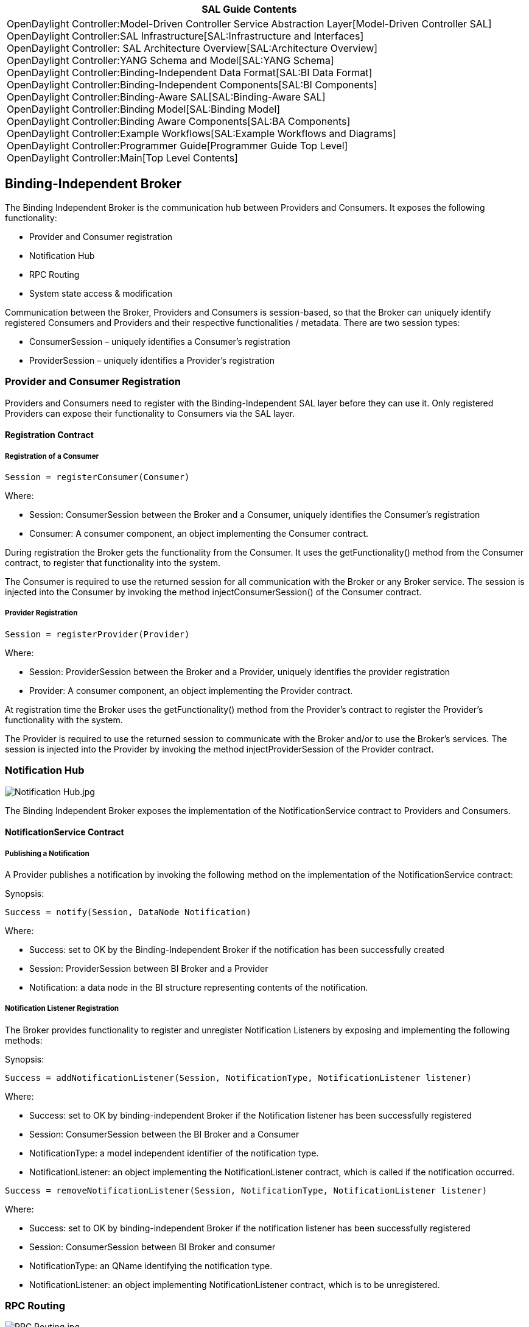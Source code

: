 [cols="^",]
|=======================================================================
|*SAL Guide Contents*

|OpenDaylight Controller:Model-Driven Controller Service Abstraction Layer[Model-Driven
Controller SAL] +
OpenDaylight Controller:SAL Infrastructure[SAL:Infrastructure and
Interfaces] +
OpenDaylight Controller: SAL Architecture Overview[SAL:Architecture
Overview] +
OpenDaylight Controller:YANG Schema and Model[SAL:YANG Schema] +
OpenDaylight Controller:Binding-Independent Data Format[SAL:BI Data
Format] +
OpenDaylight Controller:Binding-Independent Components[SAL:BI
Components] +
OpenDaylight Controller:Binding-Aware SAL[SAL:Binding-Aware SAL] +
OpenDaylight Controller:Binding Model[SAL:Binding Model] +
OpenDaylight Controller:Binding Aware Components[SAL:BA Components] +
OpenDaylight Controller:Example Workflows[SAL:Example Workflows and
Diagrams] +
OpenDaylight Controller:Programmer Guide[Programmer Guide Top Level] +
OpenDaylight Controller:Main[Top Level Contents]
|=======================================================================

[[binding-independent-broker]]
== Binding-Independent Broker

The Binding Independent Broker is the communication hub between
Providers and Consumers. It exposes the following functionality:

* Provider and Consumer registration
* Notification Hub
* RPC Routing
* System state access & modification

Communication between the Broker, Providers and Consumers is
session-based, so that the Broker can uniquely identify registered
Consumers and Providers and their respective functionalities / metadata.
There are two session types:

* ConsumerSession – uniquely identifies a Consumer's registration
* ProviderSession – uniquely identifies a Provider's registration

[[provider-and-consumer-registration]]
=== Provider and Consumer Registration

Providers and Consumers need to register with the Binding-Independent
SAL layer before they can use it. Only registered Providers can expose
their functionality to Consumers via the SAL layer.

[[registration-contract]]
==== Registration Contract

[[registration-of-a-consumer]]
===== Registration of a Consumer

`Session = registerConsumer(Consumer)`

Where:

* Session: ConsumerSession between the Broker and a Consumer, uniquely
identifies the Consumer’s registration
* Consumer: A consumer component, an object implementing the Consumer
contract.

During registration the Broker gets the functionality from the Consumer.
It uses the getFunctionality() method from the Consumer contract, to
register that functionality into the system.

The Consumer is required to use the returned session for all
communication with the Broker or any Broker service. The session is
injected into the Consumer by invoking the method
injectConsumerSession() of the Consumer contract.

[[provider-registration]]
===== Provider Registration

`Session = registerProvider(Provider)`

Where:

* Session: ProviderSession between the Broker and a Provider, uniquely
identifies the provider registration
* Provider: A consumer component, an object implementing the Provider
contract.

At registration time the Broker uses the getFunctionality() method from
the Provider's contract to register the Provider's functionality with
the system.

The Provider is required to use the returned session to communicate with
the Broker and/or to use the Broker's services. The session is injected
into the Provider by invoking the method injectProviderSession of the
Provider contract.

[[notification-hub]]
=== Notification Hub

image:Notification Hub.jpg[Notification Hub.jpg,title="Notification Hub.jpg"]

The Binding Independent Broker exposes the implementation of the
NotificationService contract to Providers and Consumers.

[[notificationservice-contract]]
==== NotificationService Contract

[[publishing-a-notification]]
===== Publishing a Notification

A Provider publishes a notification by invoking the following method on
the implementation of the NotificationService contract:

Synopsis:

`Success = notify(Session, DataNode Notification)     `

Where:

* Success: set to OK by the Binding-Independent Broker if the
notification has been successfully created
* Session: ProviderSession between BI Broker and a Provider
* Notification: a data node in the BI structure representing contents of
the notification.

[[notification-listener-registration]]
===== Notification Listener Registration

The Broker provides functionality to register and unregister
Notification Listeners by exposing and implementing the following
methods:

Synopsis:

`Success = addNotificationListener(Session, NotificationType, NotificationListener listener)`

Where:

* Success: set to OK by binding-independent Broker if the Notification
listener has been successfully registered
* Session: ConsumerSession between the BI Broker and a Consumer
* NotificationType: a model independent identifier of the notification
type.
* NotificationListener: an object implementing the NotificationListener
contract, which is called if the notification occurred.

`Success = removeNotificationListener(Session, NotificationType, NotificationListener listener)`

Where:

* Success: set to OK by binding-independent Broker if the notification
listener has been successfully registered
* Session: ConsumerSession between BI Broker and consumer
* NotificationType: an QName identifying the notification type.
* NotificationListener: an object implementing NotificationListener
contract, which is to be unregistered.

[[rpc-routing]]
=== RPC Routing

image:RPC Routing.jpg[RPC Routing.jpg,title="RPC Routing.jpg"]

The Binding Independent Broker exposes the RpcService contract to
Consumers (applications and other providers) and to Providers.

[[rpcservice-contract]]
==== RpcService Contract

[[rpc-calls]]
===== RPC Calls

Synopsis:

`Result = rpc(Session, RpcIdentifier, Input) `

Where:

* Result: An Object containing BI structure if the RPC was successful,
otherwise reason of the error
* Session: ConsumerSession between the BI Broker and a Consumer
* RpcIdentifier: QName identifying the RPC type
* Input: Composite Node in BI structure representing contents of the
input to the RPC.

RPC Call functionality enables the invocation of functionality exposed
by Providers.

[[registration-of-rpc-implementation]]
===== Registration of RPC Implementation

Exposes an API to register for RPC processing and returning results.

`Status = addRpcImplementation(Session, RpcIdentifier, RpcImplementation)`

Where:

* Status: OK if the RPC implementation was registered successfully.
* Session: ProviderSession between the Broker and a Provider
* RpcIdentifier: QName identifying the RPC type
* RpcImplementation: An object implementing RPCImplementation contract,
which is called if the RPC occurred.

`Status = removeRpcImplementation(Session, RpcIdentifier, RpcImplementation)`

Where:

* Status: OK if the rpc implementation was unregistered registered
successfully.
* Session: ProviderSession between broker and provider
* RpcIdentifier: QName identifying the RPC type
* RpcImplementation: An object implementing RPCImplementation contract,
which is to be unregistered.

[[rpc-validation-functionality]]
===== RPC Validation Functionality

Exposes an API to register for RPC processing and returning results.

`Status = addRpcValidator(Session, RpcIdentifier, RpcValidator)`

Where:

* Status: OK if the RPC was registered successfully.
* Session: ProviderSession between the BI Broker and a Consumer
* RpcIdentifier: Binding-independent type identifier of RPC
* RpcValidator: An object implementing RpcValidator contract, which is
called if the RPC occurred.

`Status = removeRpcValidator(Session, RpcIdentifier, RpcValidator)`

Where:

* Status: OK if the RPC was registered successfully.
* Session: ProviderSession between the BI Broker and a Consumer
* RpcIdentifier: Binding-independent type identifier of RPC
* RpcValidator: An object implementing RpcValidator contract, which is
to be removed.

[[system-state-access-modification]]
=== System State Access & Modification

The Binding Independent Broker provides uniform access to the system's
state data. The BI Broker does not implement state functionality
directly, but uses BI Data Repositories as operators on operational and
configuration state.

Consumers and Providers are responsible for pushing their state into the
state repository.

The system state access & state modification is provided by implementing
the DataBroker contract.

See Section BI Data Repository for more information.

[[two-phase-commit-of-data-change]]
==== Two Phase Commit of Data Change

Commit of state is blocking operation, which commits the changes
described in candidate state to current state.

In order to perform a successful commit and apply its changes to the
current state data, all affected providers must successfully validate
the commit.

The commit operation of state data follows the two-phase commit
protocol:

* Initiator: Any Consumer or Provider, which invoked commit method from
the DataBroker contract.
* Coordinator: Data Repository instance implementing the DataStore
contract in cooperation with Brokers
* Cohorts: All affected Providers that registered their respective
implementations of the DataCommitHandler contract.

The basic commit algorithm is as follows:

1.  Commit Request Phase is invoked by a Consumer by issuing the commit
operation.
1.  The coordinator sends a commit-request request to all cohorts and
waits for their replies.
2.  The cohorts execute the transaction to the point where they will be
asked to commit. Each one of the cohorts prepare an rollback scenario.
3.  Each cohort replies with success reply or error message if the
cohort experiences a failure that will prevent commit.
2.  Commit phase
* Success - If the coordinator received a success reply from all
cohorts:
1.  The coordinator sends a finish-commit RPC to all cohorts.
2.  Each cohort completes the operation
3.  Each cohort sends a success reply to the coordinator.
4.  The coordinator completes the transaction when all success replies
were retrieved from cohorts and returns a success reply to the
initiator.
* Failure – If any cohort returned error during the commit request phase
(or the transaction timed-out):
1.  The coordinator sends a commit-rollback RPC to all cohorts.
2.  Each cohort rolls back the transaction using its own pre-defined
rollback strategy.
3.  Each cohort sends an acknowledgement reply to the coordinator.
4.  The coordinator rollbacks the transaction and returns an error to
the initiator.

The error reported to the invoker contains list of all validation errors
issued during the Commit Request phase.

The successful commit of configuration data DOES NOT imply that the
configuration change is applied. It is the responsibility of each
Provider to apply its respective configuration.

[[broker-as-a-coordinator]]
===== Broker as a Coordinator

The Broker participates in two-phase commits as an aggregate commit
handler. It implements the DataCommitHandler contract with the following
functionality:

* Each invocation of a method from the DataCommitHandler contract is
replicated to all other DataCommitHandler implementations that were
registered as cohorts.
** The operation is successful if and only if all invocations were
successful
** The lists of reported errors are merged into one, which is returned
to the Data Repository

The Broker’s implementation of the DataCommitHandler contract is visible
only to Data Repositories.

[[databroker-contract]]
==== DataBroker Contract

[[retrieving-data]]
===== Retrieving Data

Synopsis:

`Result = getData(Session)`

Where:

* Session: ConsumerSession between a Consumer and the Broker
* Result: an RpcResult triplet in form (Success,Output,Error) where:
** Success: Boolean indicating successful operation.
** Output: CompositeNode representing the state data of the system
(runtime or configuration).
** Error: A list of errors which occurred during invocation.

An implementation of the DataBroker contract should use the provided
session to learn the subtree of data that is visible to registered
Consumers. It should use this information to request the relevant subset
of data from the Data Repository.

Synopsis:

`Result = getData(Session,Filter)`

Where:

* Session: ConsumerSession between a Consumer and the Broker
* Filter: CompositeNode representing a subtree of the requested data
* Result:
** Success: Boolean indicating successful operation.
** Data: CompositeNode representing the state data of the system
(runtime or configuration).
** Error: A list of errors which occurred during invocation.

[[editing-data]]
===== Editing Data

Synopsis:

`Result = editData(Session,NodeModification)`

Where:

* Session: ConsumerSession between a Consumer and the Broker
* NodeModification: The extended version of DOMNode, which represents
the changes to be applied to data.
* Result: an RpcResult triplet in form (Success,Output,Error) where:
** Success: Boolean indicating successful application of
NodeModification to the data tree.
** Output: CompositeNode representing the modified data tree.
** Error: A list of errors or warnings which occurred during the
application of node modification.

[[commiting-change]]
===== Commiting Change

Synopsis:

`Result = commit(Session)`

Where:

* Session: ConsumerSession between a Consumer and the Broker
* Result: an RpcResult triplet in form (Success,Output,Error) where:
** Success: Boolean indicating successful run of two-phase commit
** Output: CompositeNode representing the modified data tree.
** Error: A list of errors or warnings which prevented the commit to be
successful.

The invocation of this operation initiates the two-phase commit.

The Broker invokes the Data Repository's commit operation, which starts
the two-phase commit by issuing the requestCommit on the Broker’s
implementation of the DataCommitHandler contract.

[[registration-of-data-commit-handlers]]
===== Registration of Data Commit Handlers

The following methods are used to register the Providers'
implementations of the DataCommitHandler contract, which will be used as
an cohorts during two-phase commit.

Synopsis:

`Status = addDataCommitHandler(Session, DataCommitHandler)`

Where:

* Status: OK if the validator was registered successfully.
* Session: ProviderSession between BI Broker and provider.
* DataCommitHandler: An object implementing DataCommitHanlder contract,
which is participant of two-phase commit as an cohort.

Synopsis:

`Status = removeDataCommitHandler(Session, DataCommitHandler)`

Where:

* Status: OK if the RPC validator registered successfully.
* Session: ProviderSession between BI Broker and provider.
* DataValidator: An object implementing DataCommitHandler contract,
which is to be removed.

[[registration-of-data-validators]]
===== Registration of Data Validators

Exposes an API to register for RPC processing and returning result.

`Status = addDataValidator(Session, DataValidator)`

Where:

* Status: OK if the validator was registered successfully.
* Session: ProviderSession between BI Broker and provider.
* DataValidator: An object implementing DataValidator contract, which is
called if the validation of data is required.

`Status = removeDataValidator(Session, DataValidator)`

Where:

* Status: OK if the RPC validator registered successfully.
* Session: ProviderSession between BI Broker and provider.
* DataValidator: An object implementing DataValidator contract, which is
to be removed.

[[requirements]]
=== Requirements

* BI Broker must keep track of:
** All providers and consumers
** providers and RPCs exposed by them
** providers and notifications exposed by them
** consumers and their registration for receiving notifications

[[dependencies]]
=== Dependencies

* Binding-Independent model
* Schema repository
* BI Data Repository

[[open-questions]]
=== Open Questions

* Behavior if the RPC schema is unknown.

[[binding-independent-data-repository]]
== Binding-Independent Data Repository

The Binding-independent Repository holds data (the state of the system)
in a tree structure.

[[provided-functionality]]
=== Provided Functionality

[[repository-for-running-state]]
==== Repository for Running State

The BI Data Repository serves as a Provider for running state that was
published by Provider modules. This repository is binding-independent
and can be accessed by any Consumer / Provider through RPC calls.

[[repository-for-configuration-state]]
==== Repository for Configuration State

The BI Data Repository serves as a Provider for configuration state that
was published by producer modules and modified by consumers. This
repository is binding-independent and can be accessed by any Consumer /
Provider through RPC calls.

[[candidate-state-modification]]
==== Candidate State Modification

State modification consists of following steps

1.  Changes of state
2.  Two-Phase Commit of state
1.  Validation of new state
2.  Commit request phase
3.  Commit phase
3.  Notification of state change

[[consumers-change-of-state-data]]
===== Consumer’s change of state data

State data changes are modeled after NETCONF edit-config operation.

The change operations are part of binding-indepenent DOM form of data,
and multiple operations could be done in one change call.

Synopsis:

`Status = editData(Target,ModificationDOMNode)`

Where:

* Target: the change target (if multiple roots / sets of data are
available)[10].
* ModificationDOMNode: The extendent version of DOMNode, which
represents the changes to be applied to data.

[[commit-of-new-state-data]]
===== Commit of new state data

[[validation-of-state-data]]
===== Validation of state data

Before commitment, state data must be validated. The Data Repository
requests a state data validation from the Binding-Independent Broker.
The BI Broker triggers data validation on all registered Providers and
returns a composite validation result.

[[notification-of-state-change]]
===== Notification of state change

The Data Repository is responsible for triggering a notification
reporting the change in state data. This notification is passed to the
Binding-Independent Broker, which is responsible for routing the
notification to all listening Consumers and Providers.

[[model-schema-repository]]
== Model Schema Repository

Model schema repository is infrastructure component serving as a
centralized storage of all known (registered) YANG schemas /modules,
which could be used and processed by other components.

It is not responsible for parsing YANG schemas, neither the
understanding the extensions.

[[provided-functionality-1]]
=== Provided Functionality

* Unified access to YANG schemas
* Access to Unified YANG schema – a joint schema tree representing all
the schemas known to the system with all augmentation applied.
* Access to context YANG schemas – a joint schema tree representing the
model known to the concrete components.

[[dependencies-1]]
=== Dependencies

* Binding-independent model
* Java YANG parser
* YANG Schema

[[java-yang-parser]]
== Java YANG Parser

Java YANG parser is an infrastructure component responsible for parsing
input in the YANG format and providing the parsed schema in the form of
Java YANG schema model, which provides programmatic access to schema
trees.

[[provided-functionality-2]]
=== Provided Functionality

[[parsing-yang-files]]
==== Parsing YANG Files

The Java YANG parser is responsible for parsing input stream containing
YANG schema into the Java representation of the YANG schema.

[[dependencies-2]]
=== Dependencies

* Java representation of YANG schema

[[binding-independent-consumer]]
== Binding-Independent Consumer

Binding-Independent consumers (and consumers in general) usually do not
provide implementations of specific contracts, but use contracts
provided by the Binding-independent Broker to change the state of the
system and/or to invoke functionality provided by Providers.

[[notification-listener]]
=== Notification Listener

When a Consumer implements the notification listener functionality
defined in the NotificationListener contract,, it can expose and
register the implementation with the Broker by using the:

* pull form – returning the objects implementing the contract in result
of getFunctionality method
* push form – see NotificationService contract of Binding Independent
broker

[[binding-independent-provider]]
== Binding-Independent Provider

[[exposing-provided-functionality]]
=== Exposing Provided Functionality

A Provider exposes functionality by registering its implementations of
various functionality contracts with the Broker.

The registration of functionality is supported in two forms:

* Pull form – at registration time, the Broker requests (pulls) the
provided functionality from the Provider
* Push form – at runtime, a Provider can register additional
functionality by invoking the registration mechanism specific to the
functionality type (contract).

The functionality is usually an implementation of one or more contracts
(Java interfaces) marked as ProviderFunctionality.

[[initial-registration-of-functionality]]
==== Initial Registration of Functionality

To be able to register with the Broker, a Provider must implement a
method with the following synopsis:

Synopsis:

`Functionality = getFunctionality()    `

Where:

* Functionality: A set of contract implementation instances that are
exposed by a Provider to the Broker and other components. This set can
be empty and there is no requirement for a Provider to include all its
functionality in this set.

[[exposing-a-rpc-implementation]]
=== Exposing a RPC Implementation

When a Provider implements an RPC functionality defined in the
RpcImplementation contract, it can register the implementation with the
Broker by using the:

* pull form – returning the objects implementing the contract in result
of getFunctionality method
* push form – see RpcService contract of Binding Independent broker

[[rpcimplementation-contract]]
==== RpcImplementation Contract

The RpcImplementation contract defines how a Provider exposes its RPC
functionality.

This contract allows for support of multiple RPC types to be available
in one implementation by using QNames as function parameters.

The implementation of the contract can support the pull registration of
a Provider's RPCs during the Provider's registration. It must provide a
method with following synopsis:

Synopsis:

`Supported = getSupportedRpcs()    `

Where:

* Supported: A set of QNames identifying the names of the RPCs which
will be provided to the broker and other consumers.

The actual implementation of the RPC functionality is done by
implementing the following method:

Synopsis:

`RpcResult = invokeRpc(Qname,Input)    `

Where:

* Qname: QName identifying invoked RPC
* Input: CompositeNode representing the input data in the
binding-indepenendent form, which are input to the RPC.
* RpcResult: an RpcResult triplet in form (Success,Output,Error) where:
** Success: A boolean indicating success of the rpc execution.
** Output: CompositeNode representing the output data of rpc in the
binding-independent form.
** Error: a list of errors or warnings encountered during the execution
of rpc.

[[two-phase-commit-of-configuration]]
=== Two Phase Commit of Configuration

When a Provider supports the commit operation by implementing the
functionality in the DataCommitHandler contract, it can expose and
register the implementation with the Broker by using the:

* pull form – returning the objects implementing the contract in result
of getFunctionality method
* push form – see DataBrokerService contract of Binding Independent
broker

[[datacommithandler-contract]]
==== DataCommitHandler Contract

When a Provider serves as one of the cohorts in a two phase commit of
runtime or configuration data, it uses the DataCommitHandler contract.
(see the “Data Repository” section for two-phase commit definition).

[[request-commit]]
===== Request Commit

The implementation of the request commit phase (voting on the commit)
has the following synopsis:

Synopsis:

`Result = requestCommit()     `

Where:

* Result: an RpcResult triplet in form (Success,Output,Error) where:
** Success: a Boolean indicating if the commit request was successful in
the scope of the provider. If the Success value is False, the whole
commit will be rollbacked.
** Output: Additional information, usually null.
** Error: A list of all errors encountered during the execution of the
commit request.

[[success-commit-phase]]
===== Success Commit Phase

The implementation of the successful finish of the commit (voting on the
commit) has the following synopsis:

Synopsis:

`Result = finishCommit() `

Where:

* Result: an RpcResult triplet in form (Success,Output,Error) where:
** Success: a Boolean indicating if the finish commit was successful in
the scope of the provider.
** Output: Additional information, usually null.
** Error: A list of all errors encountered during the execution of the
commit request.

[[rollback-commit]]
===== Rollback Commit

Synopsis:

`Result = rollbackCommit()    `

Where:

* Result: an RpcResult triplet in form (Success,Output,Error) where:
** Success: a Boolean indicating if the rollback was successful in the
scope of the provider.
** Output: Additional information, usually null.
** Error: A list of all errors encountered during the execution of the
commit request.

[[data-validation]]
=== Data Validation

When a Provider implements the data validation functionality defined in
the contract DataValidator, it can expose and register the
implementation with the Broker by using the:

* pull form – returning the objects implementing the contract in result
of getFunctionality method
* push form – see DataBroker contract of Binding Independent Broker

[[data-refreshing]]
=== Data Refreshing

When a Provider implements the data refresh functionality defined in the
contract DataRefresher, it can expose and register the implementation
with the Broker by using the:

* pull form – returning the objects implementing the contract in result
of getFunctionality method
* push form – see DataBroker contract of Binding Independent broker

[[exposing-a-nested-subsystem]]
=== Exposing a Nested Subsystem

Data from nested subsystem are exposed exactly like any other data in
the system - by modifying system state and adding data nodes under the
attachment point of the nested subsystem.

This allows for Consumers to use the same system state access contracts
to access and modify data in nested subsystems, without the knowledge
that the data subtree may be residing in a different system.

Category:OpenDaylight Controller[Category:OpenDaylight Controller]
